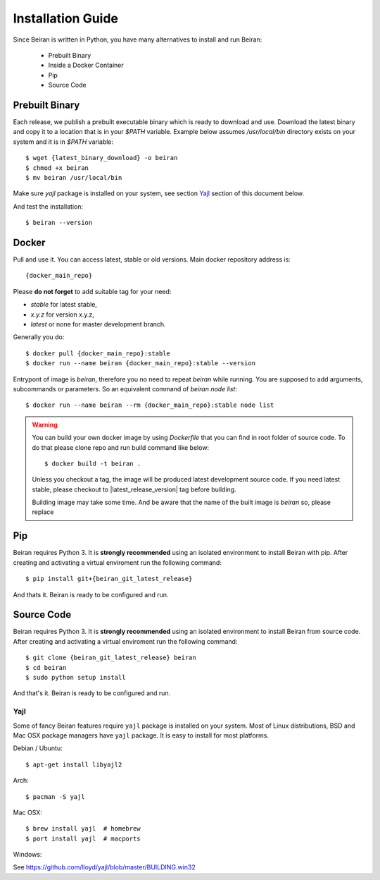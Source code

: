 ==================
Installation Guide
==================
Since Beiran is written in Python, you have many alternatives to install
and run Beiran:

    - Prebuilt Binary
    - Inside a Docker Container
    - Pip
    - Source Code

Prebuilt Binary
---------------
Each release, we publish a prebuilt executable binary which is ready to download and
use. Download the latest binary and copy it to a location that is in your `$PATH`
variable. Example below assumes `/usr/local/bin` directory exists on your system
and it is in `$PATH` variable::

    $ wget {latest_binary_download} -o beiran
    $ chmod +x beiran
    $ mv beiran /usr/local/bin

Make sure `yajl` package is installed on your system, see section `Yajl`_ section of this document below.

And test the installation::

    $ beiran --version


Docker
------
Pull and use it. You can access latest, stable or old versions. Main
docker repository address is::

    {docker_main_repo}

Please **do not forget** to add suitable tag for your need:

- `stable` for latest stable,
- `x.y.z` for version x.y.z,
- `latest` or none for master development branch.

Generally you do::

    $ docker pull {docker_main_repo}:stable
    $ docker run --name beiran {docker_main_repo}:stable --version

Entrypont of image is `beiran`, therefore you no need to repeat `beiran` while running.
You are supposed to add arguments, subcommands or parameters. So an equivalent command
of `beiran node list`::

    $ docker run --name beiran --rm {docker_main_repo}:stable node list


.. warning:: You can build your own docker image by using `Dockerfile` that you
   can find in root folder of source code. To do that please clone repo and run
   build command like below::

       $ docker build -t beiran .

   Unless you checkout a tag, the image will be produced latest development source
   code. If you need latest stable, please checkout to |latest_release_version|
   tag before building.

   Building image may take some time. And be aware that the name of the built image
   is `beiran` so, please replace



Pip
---
Beiran requires Python 3. It is **strongly recommended** using an isolated
environment to install Beiran with pip. After creating and activating a
virtual enviroment run the following command::

    $ pip install git+{beiran_git_latest_release}

And thats it. Beiran is ready to be configured and run.

Source Code
-----------
Beiran requires Python 3. It is **strongly recommended** using an isolated
environment to install Beiran from source code. After creating and activating
a virtual enviroment run the following command::

    $ git clone {beiran_git_latest_release} beiran
    $ cd beiran
    $ sudo python setup install

And that's it. Beiran is ready to be configured and run.



Yajl
++++
Some of fancy Beiran features require ``yajl`` package is installed on your system.
Most of Linux distributions, BSD and Mac OSX package managers have ``yajl`` package.
It is easy to install for most platforms.

Debian / Ubuntu::

    $ apt-get install libyajl2

Arch::

    $ pacman -S yajl

Mac OSX::

    $ brew install yajl  # homebrew
    $ port install yajl  # macports

Windows:

See https://github.com/lloyd/yajl/blob/master/BUILDING.win32